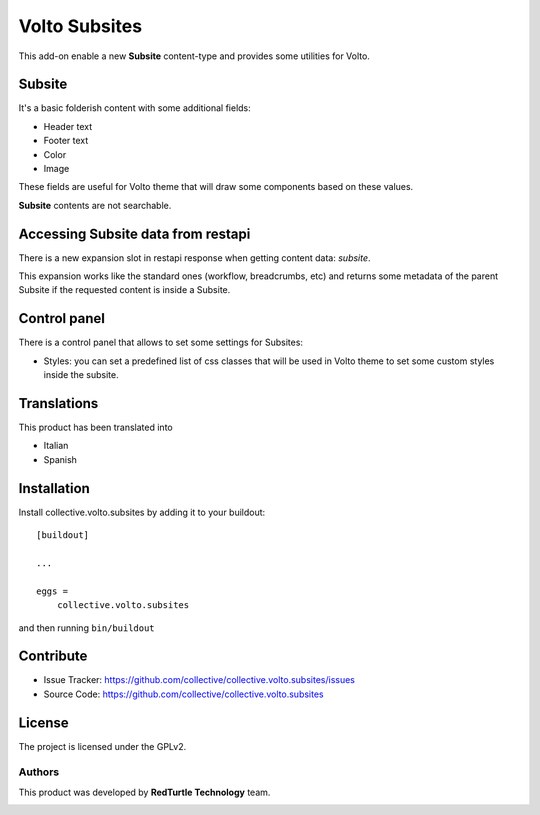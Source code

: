 
==============
Volto Subsites
==============

This add-on enable a new **Subsite** content-type and provides some utilities for Volto.


Subsite
-------

It's a basic folderish content with some additional fields:

- Header text
- Footer text
- Color
- Image

These fields are useful for Volto theme that will draw some components based on these values.

**Subsite** contents are not searchable.

Accessing Subsite data from restapi
------------------------------------

There is a new expansion slot in restapi response when getting content data: `subsite`.

This expansion works like the standard ones (workflow, breadcrumbs, etc) and returns some metadata of the
parent Subsite if the requested content is inside a Subsite.

Control panel
-------------

There is a control panel that allows to set some settings for Subsites:

- Styles: you can set a predefined list of css classes that will be used in Volto theme to set some custom styles inside the subsite.


Translations
------------

This product has been translated into

- Italian

- Spanish


Installation
------------

Install collective.volto.subsites by adding it to your buildout::

    [buildout]

    ...

    eggs =
        collective.volto.subsites


and then running ``bin/buildout``


Contribute
----------

- Issue Tracker: https://github.com/collective/collective.volto.subsites/issues
- Source Code: https://github.com/collective/collective.volto.subsites


License
-------

The project is licensed under the GPLv2.

Authors
=======

This product was developed by **RedTurtle Technology** team.

.. image:: https://avatars1.githubusercontent.com/u/1087171?s=100&v=4
   :alt: RedTurtle Technology Site
   :target: https://www.redturtle.it/
